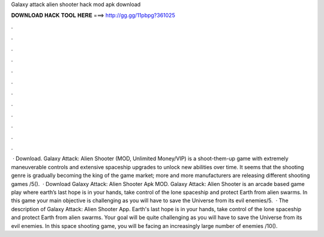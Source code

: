 Galaxy attack alien shooter hack mod apk download

𝐃𝐎𝐖𝐍𝐋𝐎𝐀𝐃 𝐇𝐀𝐂𝐊 𝐓𝐎𝐎𝐋 𝐇𝐄𝐑𝐄 ===> http://gg.gg/11pbpg?361025

.

.

.

.

.

.

.

.

.

.

.

.

 · Download. Galaxy Attack: Alien Shooter (MOD, Unlimited Money/VIP) is a shoot-them-up game with extremely maneuverable controls and extensive spaceship upgrades to unlock new abilities over time. It seems that the shooting genre is gradually becoming the king of the game market; more and more manufacturers are releasing different shooting games /5().  · Download Galaxy Attack: Alien Shooter Apk MOD. Galaxy Attack: Alien Shooter is an arcade based game play where earth’s last hope is in your hands, take control of the lone spaceship and protect Earth from alien swarms. In this game your main objective is challenging as you will have to save the Universe from its evil enemies/5.  · The description of Galaxy Attack: Alien Shooter App. Earth's last hope is in your hands, take control of the lone spaceship and protect Earth from alien swarms. Your goal will be quite challenging as you will have to save the Universe from its evil enemies. In this space shooting game, you will be facing an increasingly large number of enemies /10().
